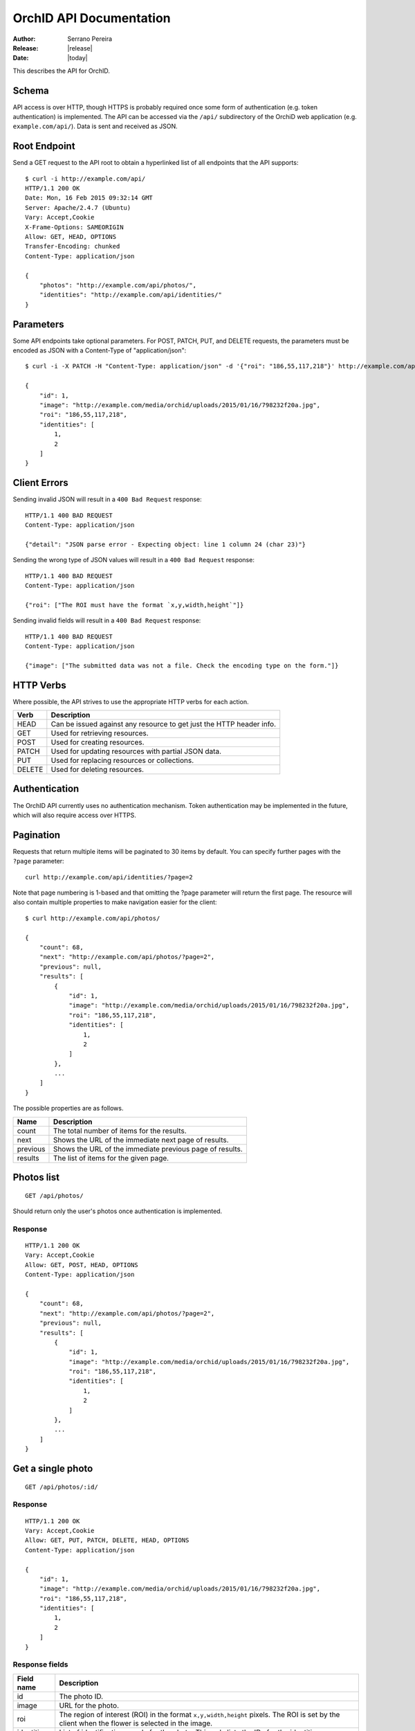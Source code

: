 .. _json-api:

========================
OrchID API Documentation
========================

:Author: Serrano Pereira
:Release: |release|
:Date: |today|

This describes the API for OrchID.

Schema
======

API access is over HTTP, though HTTPS is probably required once some form of
authentication (e.g. token authentication) is implemented. The API can be
accessed via the ``/api/`` subdirectory of the OrchiD web application (e.g.
``example.com/api/``). Data is sent and received as JSON.

Root Endpoint
=============

Send a GET request to the API root to obtain a hyperlinked list of all endpoints
that the API supports::

    $ curl -i http://example.com/api/
    HTTP/1.1 200 OK
    Date: Mon, 16 Feb 2015 09:32:14 GMT
    Server: Apache/2.4.7 (Ubuntu)
    Vary: Accept,Cookie
    X-Frame-Options: SAMEORIGIN
    Allow: GET, HEAD, OPTIONS
    Transfer-Encoding: chunked
    Content-Type: application/json

    {
        "photos": "http://example.com/api/photos/",
        "identities": "http://example.com/api/identities/"
    }

Parameters
==========

Some API endpoints take optional parameters. For POST, PATCH, PUT, and DELETE
requests, the parameters must be encoded as JSON with a Content-Type of
"application/json"::

    $ curl -i -X PATCH -H "Content-Type: application/json" -d '{"roi": "186,55,117,218"}' http://example.com/api/photos/1/

    {
        "id": 1,
        "image": "http://example.com/media/orchid/uploads/2015/01/16/798232f20a.jpg",
        "roi": "186,55,117,218",
        "identities": [
            1,
            2
        ]
    }

Client Errors
=============

Sending invalid JSON will result in a ``400 Bad Request`` response::

    HTTP/1.1 400 BAD REQUEST
    Content-Type: application/json

    {"detail": "JSON parse error - Expecting object: line 1 column 24 (char 23)"}

Sending the wrong type of JSON values will result in a ``400 Bad Request``
response::

    HTTP/1.1 400 BAD REQUEST
    Content-Type: application/json

    {"roi": ["The ROI must have the format `x,y,width,height`"]}

Sending invalid fields will result in a ``400 Bad Request`` response::

    HTTP/1.1 400 BAD REQUEST
    Content-Type: application/json

    {"image": ["The submitted data was not a file. Check the encoding type on the form."]}


HTTP Verbs
==========

Where possible, the API strives to use the appropriate HTTP verbs for each
action.

======  =============
 Verb    Description
======  =============
HEAD    Can be issued against any resource to get just the HTTP header info.
GET     Used for retrieving resources.
POST    Used for creating resources.
PATCH   Used for updating resources with partial JSON data.
PUT     Used for replacing resources or collections.
DELETE  Used for deleting resources.
======  =============

Authentication
==============

The OrchID API currently uses no authentication mechanism. Token authentication
may be implemented in the future, which will also require access over HTTPS.

Pagination
==========

Requests that return multiple items will be paginated to 30 items by default.
You can specify further pages with the ``?page`` parameter::

    curl http://example.com/api/identities/?page=2

Note that page numbering is 1-based and that omitting the ?page parameter will
return the first page. The resource will also contain multiple properties to
make navigation easier for the client::

    $ curl http://example.com/api/photos/

    {
        "count": 68,
        "next": "http://example.com/api/photos/?page=2",
        "previous": null,
        "results": [
            {
                "id": 1,
                "image": "http://example.com/media/orchid/uploads/2015/01/16/798232f20a.jpg",
                "roi": "186,55,117,218",
                "identities": [
                    1,
                    2
                ]
            },
            ...
        ]
    }

The possible properties are as follows.

=========  ===========
Name       Description
=========  ===========
count      The total number of items for the results.
next       Shows the URL of the immediate next page of results.
previous   Shows the URL of the immediate previous page of results.
results    The list of items for the given page.
=========  ===========


Photos list
===========

::

    GET /api/photos/

Should return only the user's photos once authentication is implemented.

Response
--------

::

    HTTP/1.1 200 OK
    Vary: Accept,Cookie
    Allow: GET, POST, HEAD, OPTIONS
    Content-Type: application/json

    {
        "count": 68,
        "next": "http://example.com/api/photos/?page=2",
        "previous": null,
        "results": [
            {
                "id": 1,
                "image": "http://example.com/media/orchid/uploads/2015/01/16/798232f20a.jpg",
                "roi": "186,55,117,218",
                "identities": [
                    1,
                    2
                ]
            },
            ...
        ]
    }


Get a single photo
==================

::

    GET /api/photos/:id/

Response
--------

::

    HTTP/1.1 200 OK
    Vary: Accept,Cookie
    Allow: GET, PUT, PATCH, DELETE, HEAD, OPTIONS
    Content-Type: application/json

    {
        "id": 1,
        "image": "http://example.com/media/orchid/uploads/2015/01/16/798232f20a.jpg",
        "roi": "186,55,117,218",
        "identities": [
            1,
            2
        ]
    }

Response fields
---------------

===========  =============
Field name   Description
===========  =============
id           The photo ID.
image        URL for the photo.
roi          The region of interest (ROI) in the format ``x,y,width,height``
             pixels.
             The ROI is set by the client when the flower is selected in the
             image.
identities   List of identifications made for the photo. This only lists the
             IDs for the identities.
===========  =============


Upload a photo
==============

::

    POST /api/photos/

Example::

    curl -F image=@Mexipedium_xerophyticum.jpg http://example.com/api/photos/

Response
--------

::

    HTTP/1.1 201 CREATED
    Vary: Accept,Cookie
    Allow: GET, POST, HEAD, OPTIONS
    Content-Type: application/json

    {
        "id": 26,
        "image": "http://example.com/media/orchid/uploads/2015/02/16/915995be75.jpg",
        "roi": null,
        "identities": []
    }


Update a photo
==============

::

    PATCH /api/photos/:id/

Example::

    curl -X PATCH -H 'Content-Type: application/json' -d '{"roi": "0,0,300,300"}' http://example.com/api/photos/26/

Response
--------

::

    HTTP/1.1 201 CREATED
    Vary: Accept,Cookie
    Allow: GET, POST, HEAD, OPTIONS
    Content-Type: application/json

    {
        "id": 26,
        "image": "http://example.com/media/orchid/uploads/2015/02/16/915995be75.jpg",
        "roi": "0,0,300,300",
        "identities": []
    }


Identify a photo
================

::

    GET /api/photos/:id/identify/
    POST /api/photos/:id/identify/

Example::

    curl http://example.com/api/photos/26/identify/

Example with modified region of interest (ROI)::

    curl -X POST -H 'Content-Type: application/json' -d '{"roi": "30,92,764,812"}' http://example.com/api/photos/26/identify/

Response
--------

::

    HTTP/1.1 200 OK
    Vary: Accept,Cookie
    Allow: GET, POST, HEAD, OPTIONS
    Content-Type: application/json

    {
        "id": 26,
        "image": "http://example.com/media/orchid/uploads/2015/02/16/915995be75.jpg",
        "roi": "30,92,764,812",
        "identities": [
            108,
            109
        ]
    }


List identities for a photo
===========================

List all the identities for a given photo::

    GET /api/photos/:id/identities/

Example::

    curl http://example.com/api/photos/26/identities/

Response
--------

::

    HTTP/1.1 200 OK
    Vary: Accept,Cookie
    Allow: GET, HEAD, OPTIONS
    Content-Type: application/json

    {
        "identities": [
            {
                "id": 108,
                "photo": 26,
                "genus": "Mexipedium",
                "section": "Mexipedium",
                "species": "xerophyticum",
                "error": 2.325400737519419e-14
            },
            {
                "id": 109,
                "photo": 26,
                "genus": "Paphiopedilum",
                "section": null,
                "species": null,
                "error": 0.000002519105043899469
            }
        ]
    }

HTML response is also supported for use in the OrchID web application::

    $ curl -H 'Accept: text/html' http://example.com/api/photos/26/identities/

    <div class="table-responsive">
      <table class="table" id="id-result">
        <thead>
            <tr>
                <th>#</th>
                <th>Genus</th>
                <th>Section</th>
                <th>Species</th>
                <th><abbr title="Mean Square Error">MSE</abbr></th>
            </tr>
        </thead>
        <tbody>
            <tr>
                <td>1</td>
                <td><em>Mexipedium</em></td>
                <td><em>Mexipedium</em></td>
                <td>
                    <button class="btn btn-success" data-toggle="modal" data-target="#info-modal" data-identity="108"><em>M. xerophyticum</em></button>
                </td>
                <td>
                    <span class="text-success" title="2.325401e-14">0.000000</span>
                </td>
            </tr>
            <tr>
                <td>2</td>
                <td><em>Paphiopedilum</em></td>
                <td><em>&mdash;</em></td>
                <td>&mdash;</td>
                <td>
                    <span class="text-success" title="2.519105e-06">0.000003</span>
                </td>
            </tr>
        </tbody>
      </table>
    </div>


Delete a photo
==============

Deleting a photo also causes the related identities to be deleted::

    DELETE /api/photos/:id/

Example::

    curl -X DELETE http://example.com/api/photos/26/

Response
--------

::

    HTTP/1.1 204 NO CONTENT
    Vary: Accept,Cookie
    Allow: GET, PUT, PATCH, DELETE, HEAD, OPTIONS
    Content-Length: 0
    Content-Type: text/x-python


Identities list
===============

List all the identities::

    GET /api/identities/

Should return only the user's identities once authentication is implemented.

Response
--------

::

    HTTP/1.1 200 OK
    Vary: Accept,Cookie
    Allow: GET, POST, HEAD, OPTIONS
    Content-Type: application/json

    {
        "count": 72,
        "next": "http://example.com/api/identities/?page=2",
        "previous": null,
        "results": [
            {
                "id": 1,
                "photo": 1,
                "genus": "Phragmipedium",
                "section": "Phragmipedium",
                "species": "lindenii",
                "error": 7.434628591867027e-08
            },
            ...
        ]
    }


Get a single photo identity
===========================

::

    GET /api/identities/:id/

Response
--------

::

    HTTP/1.1 200 OK
    Vary: Accept,Cookie
    Allow: GET, PUT, PATCH, DELETE, HEAD, OPTIONS
    Content-Type: application/json

    {
        "id": 1,
        "photo": 1,
        "genus": "Phragmipedium",
        "section": "Phragmipedium",
        "species": "lindenii",
        "error": 7.434628591867027e-08
    }

Response fields
---------------

===========  =============
Field name   Description
===========  =============
id           The identity ID.
photo        The ID of the photo for which this identity was made.
genus        The name of the genus.
section      The name of the section.
species      The name of the species.
error        The mean square error (MSE) value for this classification.
===========  =============


Get taxon information for an identity
=====================================

This fetches taxon information from the Encyclopedia of Life::

    GET /api/identities/:id/info/

Response
--------

See http://eol.org/api/docs/pages for response format.

HTML response is also supported for use in the OrchID web application::

    <div class="hidden" id="species-name"><em>Phragmipedium lindenii</em> (Lindl.) Dressler &amp; N.H.Williams</div>
        <div class="alert alert-success" role="alert">IUCN threat status: <a href="http://www.iucnredlist.org/apps/redlist/details/43324857" class="alert-link">Least Concern (LC)</a></div>
    <div class="container-fluid">
        <a href="http://eol.org/data_objects/29868742"><img class="img-rounded" src="http://media.eol.org/content/2014/07/09/02/28667_98_68.jpg" alt="El Valle - Phragmipedium Lindenii Orchid"></a>
        <a href="http://eol.org/data_objects/30893623"><img class="img-rounded" src="http://media.eol.org/content/2014/09/27/01/18678_98_68.jpg" alt="El Valle - Phragmipedium Lindenii Orchid"></a>
        <a href="http://eol.org/data_objects/31488128"><img class="img-rounded" src="http://media.eol.org/content/2014/10/20/10/41492_98_68.jpg" alt="File:Phragmipedium lindenii Orchi 030.jpg"></a>
        <a href="http://eol.org/data_objects/31926505"><img class="img-rounded" src="http://media.eol.org/content/2012/06/15/16/20655_98_68.jpg" alt="File:Phragmipedium lindenii Orchi 066.jpg"></a>
        <a href="http://eol.org/data_objects/31926506"><img class="img-rounded" src="http://media.eol.org/content/2012/06/14/21/18370_98_68.jpg" alt="File:Phragmipedium lindenii Orchi 068.jpg"></a>
    </div>
        <h3>Range Description</h2>
        <p><em>Phragmipedium lindenii</em> is a large terrestrial, lithophytic, or epiphytic orchid. It has been reported from mountainous areas of Venezuela, Colombia and Ecuador (Dressler and Williams 1975, Coz and Bravo 2007, Villafuerte and Christenson 2007). New records have recently been found in Peru, which represents a large range extension (Coz and Bravo 2007, Villafuerte and Christenson 2007).</p>
    <span class="pull-right"><a href="http://eol.org/1135011"><img src="/static/orchid/images/eol_logo_100.png" height="25px" title="More info on the Encyclopedia of Life" alt="EOL.org"></a></span>
